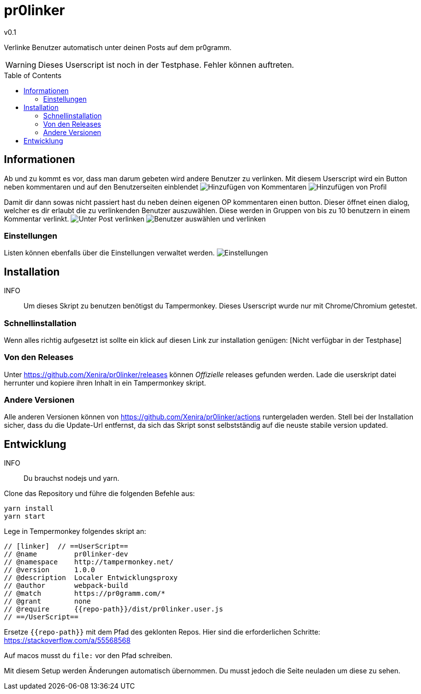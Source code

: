 pr0linker
=========
v0.1
:toc: macro

Verlinke Benutzer automatisch unter deinen Posts auf dem pr0gramm.

WARNING: Dieses Userscript ist noch in der Testphase. Fehler können auftreten.

toc::[]

## Informationen

Ab und zu kommt es vor, dass man darum gebeten wird andere Benutzer zu verlinken. Mit diesem Userscript wird ein Button neben kommentaren und auf den Benutzerseiten einblendet
image:docu/images/comment.png[Hinzufügen von Kommentaren]
image:docu/images/add-to-list.png[Hinzufügen von Profil]

Damit dir dann sowas nicht passiert hast du neben deinen eigenen OP kommentaren einen button. Dieser öffnet einen dialog, welcher es dir erlaubt die zu verlinkenden Benutzer auszuwählen. Diese werden in Gruppen von bis zu 10 benutzern in einem Kommentar verlinkt.
image:docu/images/comment-op.png[Unter Post verlinken]
image:docu/images/link-users.png[Benutzer auswählen und verlinken]

### Einstellungen
Listen können ebenfalls über die Einstellungen verwaltet werden.
image:docu/images/settings.png[Einstellungen]


## Installation
INFO:: Um dieses Skript zu benutzen benötigst du Tampermonkey. Dieses Userscript wurde nur mit Chrome/Chromium getestet.

### Schnellinstallation
Wenn alles richtig aufgesetzt ist sollte ein klick auf diesen Link zur installation genügen: [Nicht verfügbar in der Testphase]

### Von den Releases
Unter https://github.com/Xenira/pr0linker/releases können 'Offizielle' releases gefunden werden. Lade die userskript datei herrunter und kopiere ihren Inhalt in ein Tampermonkey skript.

### Andere Versionen
Alle anderen Versionen können von https://github.com/Xenira/pr0linker/actions runtergeladen werden.
Stell bei der Installation sicher, dass du die Update-Url entfernst, da sich das Skript sonst selbstständig auf die neuste stabile version updated.

## Entwicklung
INFO:: Du brauchst nodejs und yarn.

Clone das Repository und führe die folgenden Befehle aus:
[source,bash]
----
yarn install
yarn start
----

Lege in Tempermonkey folgendes skript an:
[source,javascript]
----
// [linker]  // ==UserScript==
// @name         pr0linker-dev 
// @namespace    http://tampermonkey.net/
// @version      1.0.0
// @description  Localer Entwicklungsproxy
// @author       webpack-build
// @match        https://pr0gramm.com/*
// @grant        none
// @require      {{repo-path}}/dist/pr0linker.user.js
// ==/UserScript==
----

Ersetze `{{repo-path}}` mit dem Pfad des geklonten Repos.
Hier sind die erforderlichen Schritte: https://stackoverflow.com/a/55568568

Auf macos musst du `file:` vor den Pfad schreiben.

Mit diesem Setup werden Änderungen automatisch übernommen. Du musst jedoch die Seite neuladen um diese zu sehen.